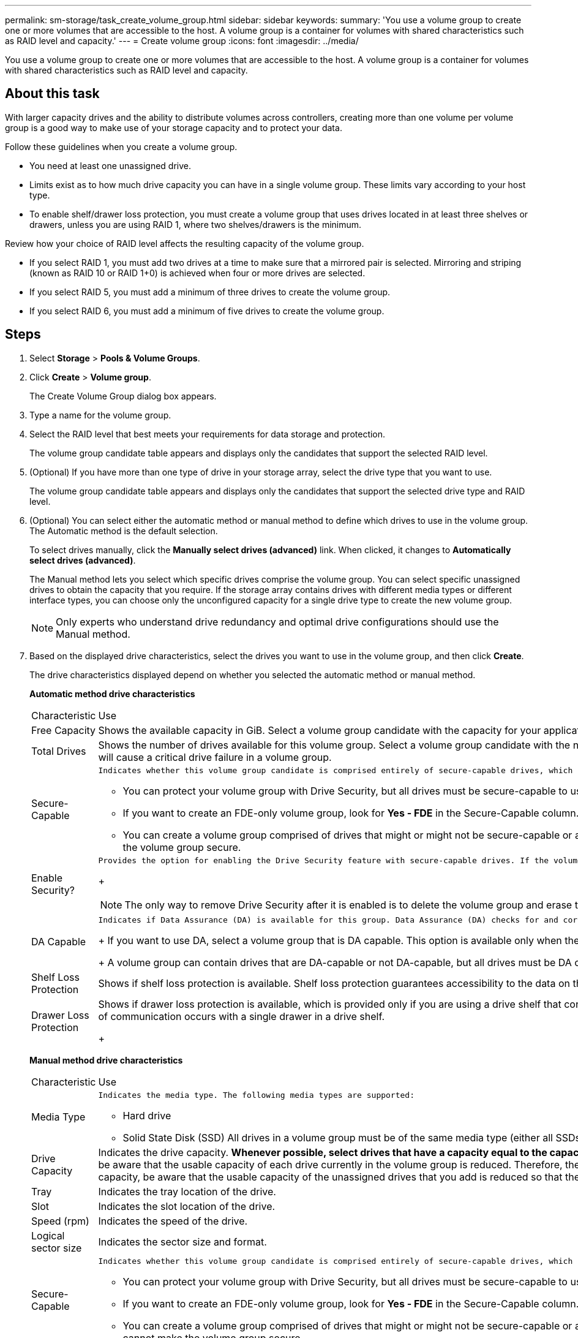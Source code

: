---
permalink: sm-storage/task_create_volume_group.html
sidebar: sidebar
keywords: 
summary: 'You use a volume group to create one or more volumes that are accessible to the host. A volume group is a container for volumes with shared characteristics such as RAID level and capacity.'
---
= Create volume group
:icons: font
:imagesdir: ../media/

[.lead]
You use a volume group to create one or more volumes that are accessible to the host. A volume group is a container for volumes with shared characteristics such as RAID level and capacity.

== About this task

With larger capacity drives and the ability to distribute volumes across controllers, creating more than one volume per volume group is a good way to make use of your storage capacity and to protect your data.

Follow these guidelines when you create a volume group.

* You need at least one unassigned drive.
* Limits exist as to how much drive capacity you can have in a single volume group. These limits vary according to your host type.
* To enable shelf/drawer loss protection, you must create a volume group that uses drives located in at least three shelves or drawers, unless you are using RAID 1, where two shelves/drawers is the minimum.

Review how your choice of RAID level affects the resulting capacity of the volume group.

* If you select RAID 1, you must add two drives at a time to make sure that a mirrored pair is selected. Mirroring and striping (known as RAID 10 or RAID 1+0) is achieved when four or more drives are selected.
* If you select RAID 5, you must add a minimum of three drives to create the volume group.
* If you select RAID 6, you must add a minimum of five drives to create the volume group.

== Steps

. Select *Storage* > *Pools & Volume Groups*.
. Click *Create* > *Volume group*.
+
The Create Volume Group dialog box appears.

. Type a name for the volume group.
. Select the RAID level that best meets your requirements for data storage and protection.
+
The volume group candidate table appears and displays only the candidates that support the selected RAID level.

. (Optional) If you have more than one type of drive in your storage array, select the drive type that you want to use.
+
The volume group candidate table appears and displays only the candidates that support the selected drive type and RAID level.

. (Optional) You can select either the automatic method or manual method to define which drives to use in the volume group. The Automatic method is the default selection.
+
To select drives manually, click the *Manually select drives (advanced)* link. When clicked, it changes to *Automatically select drives (advanced)*.
+
The Manual method lets you select which specific drives comprise the volume group. You can select specific unassigned drives to obtain the capacity that you require. If the storage array contains drives with different media types or different interface types, you can choose only the unconfigured capacity for a single drive type to create the new volume group.
+
[NOTE]
====
Only experts who understand drive redundancy and optimal drive configurations should use the Manual method.
====

. Based on the displayed drive characteristics, select the drives you want to use in the volume group, and then click *Create*.
+
The drive characteristics displayed depend on whether you selected the automatic method or manual method.
+
*Automatic method drive characteristics*
+
|===
| Characteristic| Use
a|
Free Capacity
a|
Shows the available capacity in GiB. Select a volume group candidate with the capacity for your application's storage needs.
a|
Total Drives
a|
Shows the number of drives available for this volume group. Select a volume group candidate with the number of drives that you want. The more drives that a volume group contains, the less likely it is that multiple drive failures will cause a critical drive failure in a volume group.
a|
Secure-Capable
a|
    Indicates whether this volume group candidate is comprised entirely of secure-capable drives, which can be either Full Disk Encryption (FDE) drives or Federal Information Processing Standard (FIPS) drives.

 ** You can protect your volume group with Drive Security, but all drives must be secure-capable to use this feature.
 ** If you want to create an FDE-only volume group, look for *Yes - FDE* in the Secure-Capable column. If you want to create a FIPS-only volume group, look for *Yes - FIPS* in the Secure-Capable column.
 ** You can create a volume group comprised of drives that might or might not be secure-capable or are a mix of security levels. If the drives in the volume group include drives that are not secure-capable, you cannot make the volume group secure.

a|
Enable Security?
a|
    Provides the option for enabling the Drive Security feature with secure-capable drives. If the volume group is secure-capable and you have set up a security key, you can enable Drive Security by selecting the check box.
+
[NOTE]
====
The only way to remove Drive Security after it is enabled is to delete the volume group and erase the drives.
====
a|
DA Capable
a|
    Indicates if Data Assurance (DA) is available for this group. Data Assurance (DA) checks for and corrects errors that might occur as data is communicated between a host and a storage array.
+
If you want to use DA, select a volume group that is DA capable. This option is available only when the DA feature has been enabled.
+
A volume group can contain drives that are DA-capable or not DA-capable, but all drives must be DA capable for you to use this feature.
a|
Shelf Loss Protection
a|
Shows if shelf loss protection is available.     Shelf loss protection guarantees accessibility to the data on the volumes in a volume group if a total loss of communication to a shelf occurs.
a|
Drawer Loss Protection
a|
Shows if drawer loss protection is available, which is provided only if you are using a drive shelf that contains drawers.     Drawer loss protection guarantees accessibility to the data on the volumes in a volume group if a total loss of communication occurs with a single drawer in a drive shelf.
+
|===
*Manual method drive characteristics*
+
|===
| Characteristic| Use
a|
Media Type
a|
    Indicates the media type. The following media types are supported:

 ** Hard drive
 ** Solid State Disk (SSD)
All drives in a volume group must be of the same media type (either all SSDs or all hard drives). Volume groups cannot have a mixture of media types or interface types.
a|
Drive Capacity
a|
Indicates the drive capacity.
 ** Whenever possible, select drives that have a capacity equal to the capacities of the current drives in the volume group.
 ** If you must add unassigned drives with a smaller capacity, be aware that the usable capacity of each drive currently in the volume group is reduced. Therefore, the drive capacity is the same across the volume group.
 ** If you must add unassigned drives with a larger capacity, be aware that the usable capacity of the unassigned drives that you add is reduced so that they match the current capacities of the drives in the volume group.

a|
Tray
a|
Indicates the tray location of the drive.
a|
Slot
a|
Indicates the slot location of the drive.
a|
Speed (rpm)
a|
Indicates the speed of the drive.
a|
Logical sector size
a|
Indicates the sector size and format.
a|
Secure-Capable
a|
    Indicates whether this volume group candidate is comprised entirely of secure-capable drives, which can be either Full Disk Encryption (FDE) drives or Federal Information Processing Standard (FIPS) drives.

 ** You can protect your volume group with Drive Security, but all drives must be secure-capable to use this feature.
 ** If you want to create an FDE-only volume group, look for *Yes - FDE* in the Secure-Capable column. If you want to create a FIPS-only volume group, look for *Yes - FIPS* in the Secure-Capable column.
 ** You can create a volume group comprised of drives that might or might not be secure-capable or are a mix of security levels. If the drives in the volume group include drives that are not secure-capable, you cannot make the volume group secure.

a|
DA Capable
a|
    Indicates if Data Assurance (DA) is available for this group. Data Assurance (DA) checks for and corrects errors that might occur as data is communicated between a host and a storage array.
+
If you want to use DA, select a volume group that is DA capable. This option is available only when the DA feature has been enabled.
+
A volume group can contain drives that are DA-capable or not DA-capable, but all drives must be DA capable for you to use this feature.
+
|===
